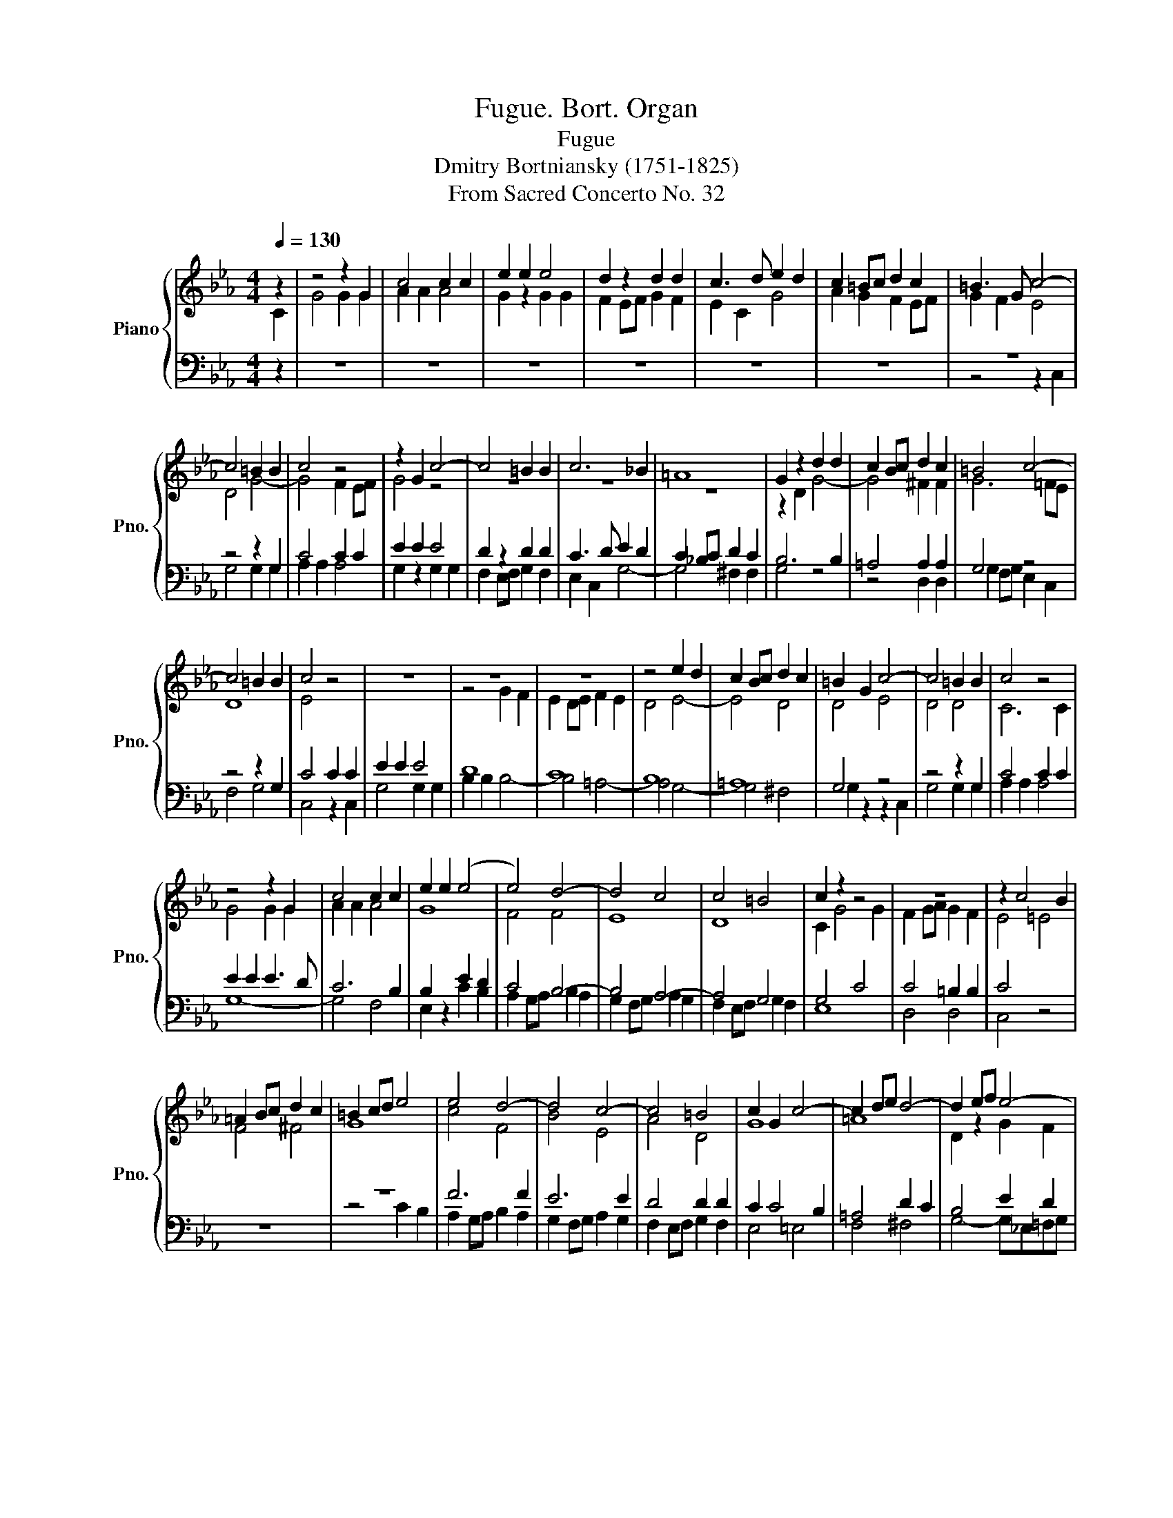X:1
T:Fugue. Bort. Organ
T:Fugue
T:Dmitry Bortniansky (1751-1825)
T:From Sacred Concerto No. 32
%%score { ( 1 2 ) | ( 3 4 ) }
L:1/8
Q:1/4=130
M:4/4
K:Eb
V:1 treble nm="Piano" snm="Pno."
V:2 treble 
V:3 bass 
V:4 bass 
V:1
 z2 | z4 z2 G2 | c4 c2 c2 | e2 e2 e4 | d2 z2 d2 d2 | c3 d e2 d2 | c2 =Bc d2 c2 | =B3 G c4- | %8
 c4 =B2 B2 | c4 z4 | z2 G2 c4- | c4 =B2 B2 | c6 _B2 | =A8 | G2 z2 d2 d2 | c2 Bc d2 c2 | =B4 c4- | %17
 c4 =B2 B2 | c4 z4 | z8 | z8 | z8 | z4 e2 d2 | c2 Bc d2 c2 | =B2 G2 c4- | c4 =B2 B2 | c4 z4 | %27
 z4 z2 G2 | c4 c2 c2 | e2 e2 (e4 | e4) d4- | d4 c4 | c4 =B4 | c2 z2 z4 | z8 | z2 c4 B2 | %36
 =A2 Bc d2 c2 | =B2 cd e4 | e4 d4- | d4 c4- | c4 =B4 | c2 G2 c4- | c2 de d4- | d2 ef e4- | %44
 e4 d2 c2 | =B4 c4- | c2 _B2 =A4- | A2 Bc d4- | d2 c2 B4- | B2 cd e4 | e2 d2 c2 B>B | A8- | A4 G4 | %53
 F4 B4- | B4 A4 | G4 c4 | c4 B4 | =A4 d4- | d4 c4- | c4 B4 | G4 F4 | F2 z2 z4 | z8 | z4 e2 d2 | %64
 c2 Bc d2 c2 | =B4 c4 | c4 =B4 | c8 | B4 c2 d2 | e8 | e4 d2 c2 | d8 | d4 c2 B2 | c8- | c4 =B2 =A2 | %75
 =B8 | c8 | c4 =B2 B2 | c4 z4 | z4 z2 G2 | c4 c2 c2 | e2 e2 e4- | e4 d4 | d4 c4- | c4 =B4 | %85
 c2 z2 c4- | c2 B2 =A4- | A2 Bc d4- | d2 c2 B4- | B2 cd e4- | e2 d2 c4- | c2 =Bc d2 c2 | =B4 c4 | %93
 d4 e4 | =B4 c4 | d4 e4 | =B4 c4- | c4 =B2 B2 | c8 | c8- | c8- | c8- | c8- | c8- | c4 c2 c2 | %105
 c4 =B4 | c4 z4 | c4 c4 | c8 | z4 A4 | G8- | G8 | !fermata!G8 |] %113
V:2
 C2 | G4 G2 G2 | A2 A2 A4 | G2 z2 G2 G2 | F2 EF G2 F2 | E2 C2 G4 | A2 G2 F2 EF | G2 F2 E4 | %8
 D4 G4- | G4 F2 EF | G4 z4 | z8 | z8 | z8 | z2 D2 G4- | G4 ^F2 F2 | G6 =FE | D8 | E4 z4 | z8 | %20
 z4 G2 F2 | E2 DE F2 E2 | D4 E4- | E4 D4 | D4 E4 | D4 D4 | C6 C2 | G4 G2 G2 | A2 A2 A4 | G8 | %30
 F4 F4 | E8 | D8 | C2 G4 G2 | F2 GA G2 F2 | E4 =E4 | F4 ^F4 | G8 | c4 F4 | B4 E4 | A4 D4 | G8 | %42
 =A8 | D2 z2 G2 F2 | E2 FG A4 | G8- | G4 F4- | F2 G2 =A4- | A4 G4- | G2 F2 E4- | E2 FG A4- | %51
 A2 G2 F2 E>E | D4 E4- | E4 D4 | C4 F4- | F4 E4 | D4 G4- | G4 ^F4 | G8 | F2 z2 G2 F2 | %60
 E2 DE F2 E2 | D4 B4 | =A8- | A4 G2 G2 | G4 ^F4 | G2 z2 A2 G2 | F2 EF G2 F2 | E4 A4- | A2 G4 F2 | %69
 G8 | F8- | F8 | E8- | E8 | D8- | D8 | E4 E2 E2 | D4 D4 | C4 z2 C2 | G4 G2 G2 | A2 A2 A4 | G8 | %82
 F8 | E8 | D8 | E2 F2 G4- | G4 F4 | F2 G2 =A4- | A4 G4- | G2 F2 E4- | E2 FG A4- | A3 G F2 GA | %92
 G8- | G8- | G8- | G8- | G4 G2 G2 | A4 G2 F2 | E2 z2 F4 | G4 A4 | =E4 F4 | G4 A4 | G2 A2 G2 F2 | %103
 E2 F2 G2 A2 | G4 G2 G2 | G4 G4 | G4 z4 | A4 A4 | A8 | z4 F4 | E8 | D8 | !fermata!E8 |] %113
V:3
 z2 | z8 | z8 | z8 | z8 | z8 | z8 | z8 | z4 z2 G,2 | C4 C2 C2 | E2 E2 E4 | D2 z2 D2 D2 | %12
 C3 D E2 D2 | C2 _B,C D2 C2 | B,6 B,2 | =A,4 A,2 A,2 | G,4 z4 | z4 z2 G,2 | C4 C2 C2 | E2 E2 E4 | %20
 D8 | C8 | B,8 | =A,8 | G,4 z4 | z4 z2 G,2 | C4 C2 C2 | E2 E2 E3 D | C6 B,2 | B,2 z2 E2 D2 | %30
 C4 B,4- | B,4 A,4- | A,4 G,4 | G,4 C4 | C4 =B,2 B,2 | C4 z4 | z8 | z8 | F6 F2 | E6 E2 | D4 D2 D2 | %41
 C2 C4 B,2 | =A,4 D2 C2 | B,4 E2 D2 | C2 DE F4 | D4 C2 B,2 | =A,6 B,C | D6 C2 | B,6 CD | E6 D2 | %50
 C8- | C8 | F,2 F,2 G,2 =A,>A, | B,4 F,4- | F,4 C4 | C4 G,4- | G,4 D4- | D8 | E8 | D4 D4 | C8 | %61
 B,2 z2 E2 D2 | C2 B,C D2 C2 | B,8 | =A,4 A,4 | G,4 z4 | z4 z2 G,2 | C4 C2 D2 | E6 D2 | C8 | %70
 C z F4 E2 | D4 B,4- | B,2 E2 E2 D2 | C8 | z2 D4 C2 | =B,4 G,4 | z2 C2 C2 C2 | G,4 z2 G,2 | %78
 C4 C2 C2 | E2 E2 E4- | E4 F4 | B,2 z2 E2 D2 | C4 D2 C2 | B,2 G,2 C2 B,2 | A,4 G,4 | %85
 G,2 z2 C2 B,2 | =A,6 B,C | D6 C2 | B,6 CD | E6 D2 | C6 DE | F6 E2 | D4 E4 | =B,4 C4 | D4 E4 | %95
 =B,4 C4 | D4 C2 E2 | D4 D4 | C8 | C8- | C8- | C8- | C8- | C6 D2 | E4 E2 E2 | D4 D4 | E4 z4 | %107
 E4 E4 | D8 | z4 C4 | C8 | =B,8 | !fermata!C8 |] %113
V:4
 z2 | z8 | z8 | z8 | z8 | z8 | z8 | z4 z2 C,2 | G,4 G,2 G,2 | A,2 A,2 A,4 | G,2 z2 G,2 G,2 | %11
 F,2 E,F, G,2 F,2 | E,2 C,2 G,4- | G,4 ^F,2 F,2 | G,4 z4 | z4 D,2 D,2 | G,2 F,G, E,2 C,2 | %17
 F,4 G,4 | C,4 z2 C,2 | G,4 G,2 G,2 | B,2 B,2 B,4- | B,4 =A,4- | A,4 G,4- | G,4 ^F,4 | %24
 G,2 z2 z2 C,2 | G,4 G,2 G,2 | A,2 A,2 A,4 | G,8- | G,4 F,4 | E,2 z2 C2 B,2 | A,2 G,A, B,2 A,2 | %31
 G,2 F,G, A,2 G,2 | F,2 E,F, G,2 F,2 | E,8 | D,4 D,4 | C,4 z4 | z8 | z4 C2 B,2 | A,2 G,A, B,2 A,2 | %39
 G,2 F,G, A,2 G,2 | F,2 E,F, G,2 F,2 | E,4 =E,4 | F,4 ^F,4 | G,4- G,_E,=F,G, | A,2 G,2 F,2 E,F, | %45
 G,2 F,2 E,2 C,2 | F,6 E,2 | D,6 =E,^F, | G,6 F,2 | E,6 F,G, | A,6 G,2 | F,2 E,2 D,2 C,>C, | %52
 B,,8- | B,,8 | F,8 | C,4 C,4 | G,8 | D,4 z2 D,2 | G,4 G,2 G,2 | B,2 B,2 B,4 | B,4 =A,4- | %61
 A,4 G,4- | G,4 ^F,4 | G,2 z2 z4 | z8 | z8 | z8 | z8 | z8 | z2 C4 B,2 | A,4 F,4 | z2 B,2 B,2 A,2 | %72
 G,8 | z2 A,4 G,2 | F,4 D,4 | z2 G,2 G,2 F,2 | E,4 z2 C,2 | G,4 G,2 G,2 | A,2 A,2 A,4 | G,8 | %80
 G,4 F,4 | E,2 z2 C2 B,2 | A,2 G,A, B,2 A,2 | G,2 F,G, A,2 G,2 | F,2 E,F, G,2 F,2 | %85
 E,2 D,2 C,2 D,E, | F,6 E,2 | D,6 =E,^F, | G,6 F,2 | E,6 F,G, | A,6 G,2 | F,3 E, D,2 E,F, | G,8- | %93
 G,8 | [G,,G,]8- | [G,,G,]8 | G,2 F,2 E,2 C,2 | F,4 G,4 | C,2 z2 A,4 | =E,4 F,4 | G,4 A,4 | %101
 =E,4 F,4 | E,2 F,2 E,2 D,2 | C,2 D,2 E,2 F,2 | G,4 G,2 G,2 | G,,4 G,,4 | C,4 z4 | A,,4 A,,4 | %108
 F,,8 | z4 F,4 | G,8 | G,,8 | !fermata!C,8 |] %113

